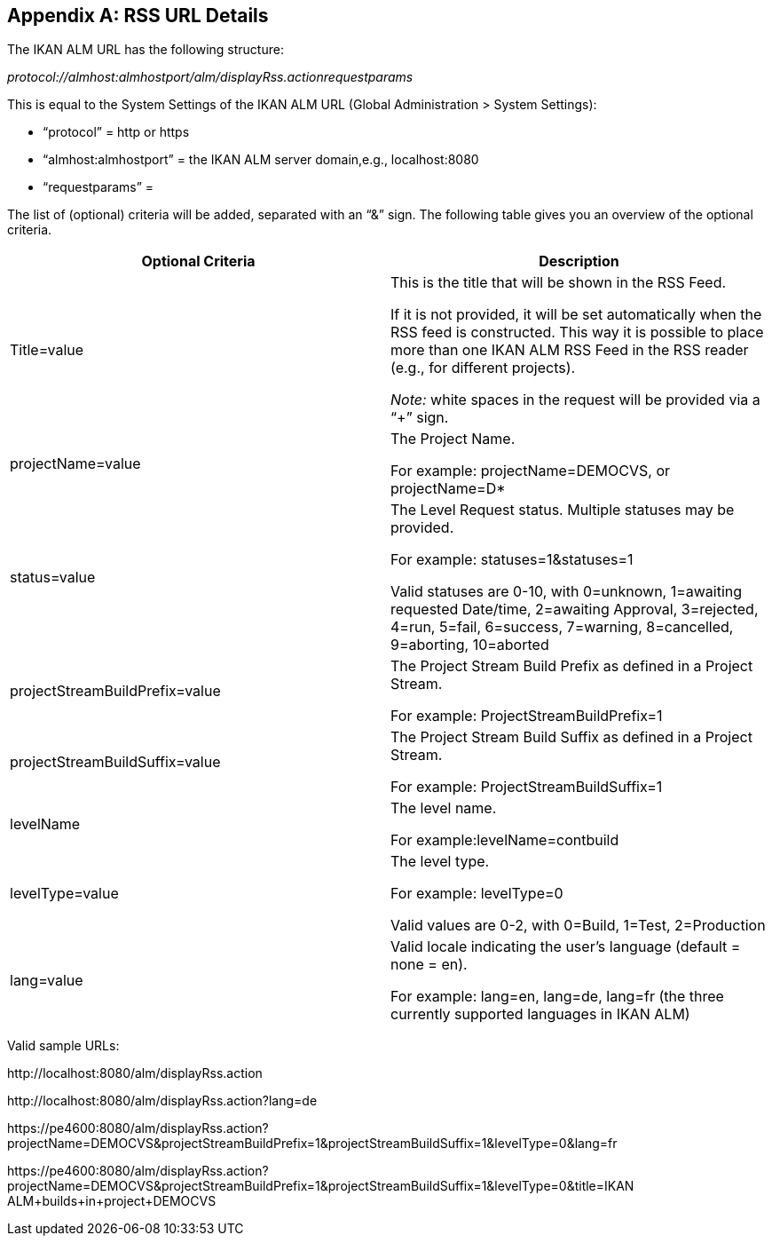 
:sectnums!:

[appendix]
[[_drssfeedurldetails]]
== RSS URL Details 
(((RSS URL Details))) 

The IKAN ALM URL has the following structure: 

_protocol://almhost:almhostport/alm/displayRss.actionrequestparams_

This is equal to the System Settings of the IKAN ALM URL (Global Administration > System Settings): 

* "`protocol`" = http or https
* "`almhost:almhostport`" = the IKAN ALM server domain,e.g., localhost:8080
* "`requestparams`" = 


The list of (optional) criteria will be added, separated with an "`&`" sign.
The following table gives you an overview of the optional criteria. 

[cols="1,1", frame="topbot", options="header"]
|===
| Optional Criteria
| Description

|Title=value
|This is the title that will be shown in the RSS Feed.

If it is not provided, it will be set automatically when the RSS feed is constructed.
This way it is possible to place more than one IKAN ALM RSS Feed in the RSS reader (e.g., for different projects).

_Note:_ white spaces in the request will be provided via a "`+`" sign.

|projectName=value
|The Project Name. 

For example: projectName=DEMOCVS, or projectName=D*

|status=value
|The Level Request status.
Multiple statuses may be provided.

For example: statuses=1&statuses=1

Valid statuses are 0-10, with 0=unknown, 1=awaiting requested Date/time, 2=awaiting Approval, 3=rejected, 4=run, 5=fail, 6=success, 7=warning, 8=cancelled, 9=aborting, 10=aborted

|projectStreamBuildPrefix=value
|The Project Stream Build Prefix as defined in a Project Stream.

For example: ProjectStreamBuildPrefix=1

|projectStreamBuildSuffix=value
|The Project Stream Build Suffix as defined in a Project Stream.

For example: ProjectStreamBuildSuffix=1

|levelName
|The level name.

For example:levelName=contbuild

|levelType=value
|The level type.

For example: levelType=0

Valid values are 0-2, with 0=Build, 1=Test, 2=Production

|lang=value
|Valid locale indicating the user`'s language (default = none = en).

For example: lang=en, lang=de, lang=fr (the three currently supported languages in IKAN ALM)
|===


Valid sample URLs:

\http://localhost:8080/alm/displayRss.action

\http://localhost:8080/alm/displayRss.action?lang=de

\https://pe4600:8080/alm/displayRss.action?projectName=DEMOCVS&projectStreamBuildPrefix=1&projectStreamBuildSuffix=1&levelType=0&lang=fr

\https://pe4600:8080/alm/displayRss.action?projectName=DEMOCVS&projectStreamBuildPrefix=1&projectStreamBuildSuffix=1&levelType=0&title=IKAN ALM+builds+in+project+DEMOCVS

:sectnums: